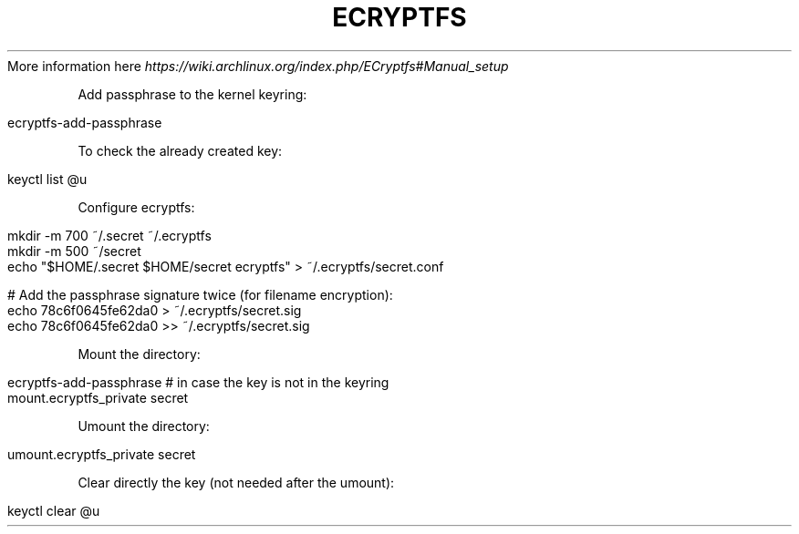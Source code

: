 .\" generated with Ronn/v0.7.3
.\" http://github.com/rtomayko/ronn/tree/0.7.3
.
.TH "ECRYPTFS" "1" "November 2016" "Filippo Squillace" "ecryptfs"
More information here \fIhttps://wiki\.archlinux\.org/index\.php/ECryptfs#Manual_setup\fR
.
.P
Add passphrase to the kernel keyring:
.
.IP "" 4
.
.nf

ecryptfs\-add\-passphrase
.
.fi
.
.IP "" 0
.
.P
To check the already created key:
.
.IP "" 4
.
.nf

keyctl list @u
.
.fi
.
.IP "" 0
.
.P
Configure ecryptfs:
.
.IP "" 4
.
.nf

mkdir \-m 700 ~/\.secret ~/\.ecryptfs
mkdir \-m 500 ~/secret
echo "$HOME/\.secret $HOME/secret ecryptfs" > ~/\.ecryptfs/secret\.conf

# Add the passphrase signature twice (for filename encryption):
echo 78c6f0645fe62da0 > ~/\.ecryptfs/secret\.sig
echo 78c6f0645fe62da0 >> ~/\.ecryptfs/secret\.sig
.
.fi
.
.IP "" 0
.
.P
Mount the directory:
.
.IP "" 4
.
.nf

ecryptfs\-add\-passphrase     # in case the key is not in the keyring
mount\.ecryptfs_private secret
.
.fi
.
.IP "" 0
.
.P
Umount the directory:
.
.IP "" 4
.
.nf

umount\.ecryptfs_private secret
.
.fi
.
.IP "" 0
.
.P
Clear directly the key (not needed after the umount):
.
.IP "" 4
.
.nf

keyctl clear @u
.
.fi
.
.IP "" 0

